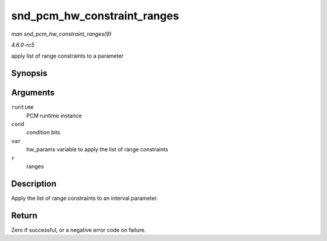 .. -*- coding: utf-8; mode: rst -*-

.. _API-snd-pcm-hw-constraint-ranges:

============================
snd_pcm_hw_constraint_ranges
============================

*man snd_pcm_hw_constraint_ranges(9)*

*4.6.0-rc5*

apply list of range constraints to a parameter


Synopsis
========

.. c:function:: int snd_pcm_hw_constraint_ranges( struct snd_pcm_runtime * runtime, unsigned int cond, snd_pcm_hw_param_t var, const struct snd_pcm_hw_constraint_ranges * r )

Arguments
=========

``runtime``
    PCM runtime instance

``cond``
    condition bits

``var``
    hw_params variable to apply the list of range constraints

``r``
    ranges


Description
===========

Apply the list of range constraints to an interval parameter.


Return
======

Zero if successful, or a negative error code on failure.


.. ------------------------------------------------------------------------------
.. This file was automatically converted from DocBook-XML with the dbxml
.. library (https://github.com/return42/sphkerneldoc). The origin XML comes
.. from the linux kernel, refer to:
..
.. * https://github.com/torvalds/linux/tree/master/Documentation/DocBook
.. ------------------------------------------------------------------------------
